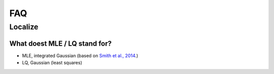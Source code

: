FAQ
===

Localize
--------

What doest MLE / LQ stand for?
~~~~~~~~~~~~~~~~~~~~~~~~~~~~~~
- MLE, integrated Gaussian (based on `Smith et al., 2014 <https://www.ncbi.nlm.nih.gov/pmc/articles/PMC2862147/>`_.)
- LQ, Gaussian (least squares)
